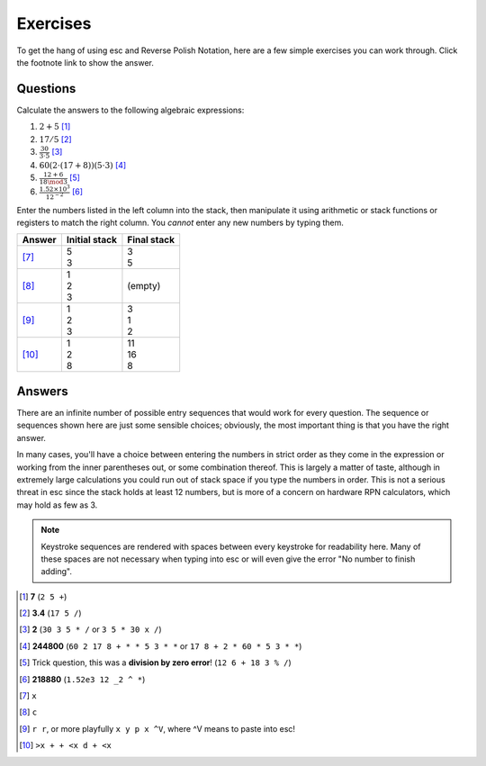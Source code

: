 =========
Exercises
=========

To get the hang of using esc and Reverse Polish Notation,
here are a few simple exercises you can work through.
Click the footnote link to show the answer.


Questions
=========

Calculate the answers to the following algebraic expressions:

1. :math:`2 + 5` [1]_
2. :math:`17 / 5` [2]_
3. :math:`\frac{30}{3 \cdot 5}` [3]_
4. :math:`60(2 \cdot (17 + 8))(5 \cdot 3)` [4]_
5. :math:`\frac{12 + 6}{18 \mod 3}` [5]_
6. :math:`\frac{1.52 \times 10^3}{12^{-2}}` [6]_

Enter the numbers listed in the left column into the stack,
then manipulate it using arithmetic or stack functions or registers
to match the right column.
You *cannot* enter any new numbers by typing them.

.. list-table::
    :header-rows: 1

    * - Answer
      - Initial stack
      - Final stack
    * - [7]_
      - | 5
        | 3
      - | 3
        | 5
    * - [8]_
      - | 1
        | 2
        | 3
      - (empty)
    * - [9]_
      - | 1
        | 2
        | 3
      - | 3
        | 1
        | 2
    * - [10]_
      - | 1
        | 2
        | 8
      - | 11
        | 16
        | 8


Answers
=======

There are an infinite number of possible entry sequences
that would work for every question.
The sequence or sequences shown here are just some sensible choices;
obviously, the most important thing is that you have the right answer.

In many cases, you'll have a choice
between entering the numbers in strict order as they come in the expression
or working from the inner parentheses out,
or some combination thereof.
This is largely a matter of taste,
although in extremely large calculations
you could run out of stack space if you type the numbers in order.
This is not a serious threat in esc since the stack holds at least 12 numbers,
but is more of a concern on hardware RPN calculators,
which may hold as few as 3.

.. note::
    Keystroke sequences are rendered with spaces between every keystroke
    for readability here.
    Many of these spaces are not necessary when typing into esc
    or will even give the error "No number to finish adding".

.. [1] **7** (``2 5 +``)

.. [2] **3.4**
       (``17 5 /``)

.. [3] **2**
       (``30 3 5 * /``
       or ``3 5 * 30 x /``)

.. [4] **244800**
       (``60 2 17 8 + * * 5 3 * *``
       or ``17 8 + 2 * 60 * 5 3 * *``)

.. [5] Trick question, this was a **division by zero error**!
       (``12 6 + 18 3 % /``)

.. [6] **218880**
       (``1.52e3 12 _2 ^ *``)

.. [7] ``x``

.. [8] ``c``

.. [9] ``r r``,
       or more playfully ``x y p x ^V``, where ^V means to paste into esc!

.. [10] ``>x + + <x d + <x``
